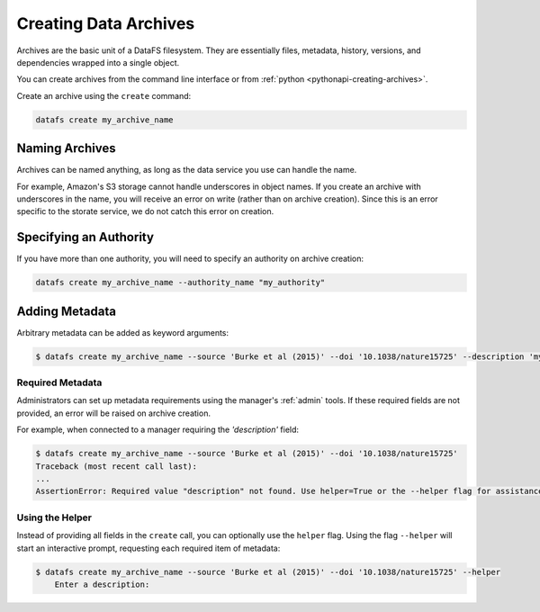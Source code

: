 .. _cli-creating-archives:

======================
Creating Data Archives
======================

Archives are the basic unit of a DataFS filesystem. They are essentially files, metadata, history, versions, and dependencies wrapped into a single object.

You can create archives from the command line interface or from :ref:`python <pythonapi-creating-archives>`.

Create an archive using the ``create`` command:

.. code-block:: bash
	
	datafs create my_archive_name 

Naming Archives
---------------

Archives can be named anything, as long as the data service you use can handle the name.

For example, Amazon's S3 storage cannot handle underscores in object names. If you create an archive with underscores in the name, you will receive an error on write (rather than on archive creation). Since this is an error specific to the storate service, we do not catch this error on creation.


Specifying an Authority
-----------------------

If you have more than one authority, you will need to specify an authority on archive creation:

.. code-block:: bash
	
	datafs create my_archive_name --authority_name "my_authority"


Adding Metadata
---------------

Arbitrary metadata can be added as keyword arguments:

.. code-block:: bash

    $ datafs create my_archive_name --source 'Burke et al (2015)' --doi '10.1038/nature15725' --description 'my test archive'

Required Metadata
~~~~~~~~~~~~~~~~~

Administrators can set up metadata requirements using the manager's :ref:`admin` tools. If these required fields are not provided, an error will be raised on archive creation.

For example, when connected to a manager requiring the `'description'` field:

.. code-block:: bash

    $ datafs create my_archive_name --source 'Burke et al (2015)' --doi '10.1038/nature15725'
    Traceback (most recent call last):
    ...
    AssertionError: Required value "description" not found. Use helper=True or the --helper flag for assistance.

Using the Helper
~~~~~~~~~~~~~~~~

Instead of providing all fields in the ``create`` call, you can optionally use the ``helper`` flag. Using the flag ``--helper`` will start an interactive prompt, requesting each required item of metadata:

.. code-block:: bash

    $ datafs create my_archive_name --source 'Burke et al (2015)' --doi '10.1038/nature15725' --helper
	Enter a description: 



